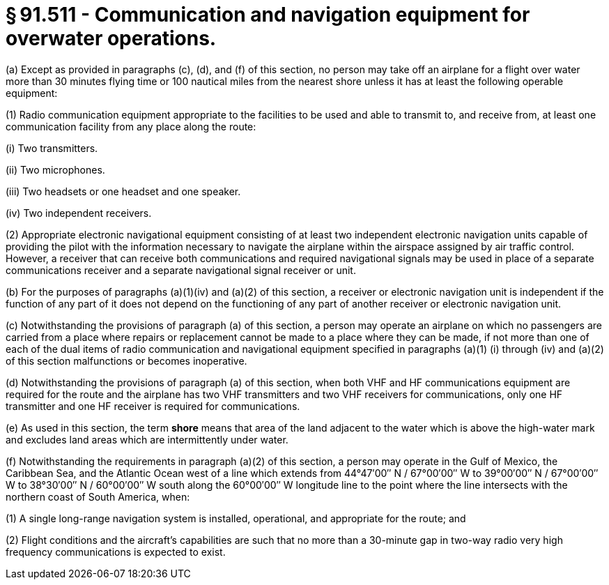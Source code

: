 # § 91.511 - Communication and navigation equipment for overwater operations.

(a) Except as provided in paragraphs (c), (d), and (f) of this section, no person may take off an airplane for a flight over water more than 30 minutes flying time or 100 nautical miles from the nearest shore unless it has at least the following operable equipment:

(1) Radio communication equipment appropriate to the facilities to be used and able to transmit to, and receive from, at least one communication facility from any place along the route:

(i) Two transmitters.

(ii) Two microphones.

(iii) Two headsets or one headset and one speaker.

(iv) Two independent receivers.

(2) Appropriate electronic navigational equipment consisting of at least two independent electronic navigation units capable of providing the pilot with the information necessary to navigate the airplane within the airspace assigned by air traffic control. However, a receiver that can receive both communications and required navigational signals may be used in place of a separate communications receiver and a separate navigational signal receiver or unit.

(b) For the purposes of paragraphs (a)(1)(iv) and (a)(2) of this section, a receiver or electronic navigation unit is independent if the function of any part of it does not depend on the functioning of any part of another receiver or electronic navigation unit.

(c) Notwithstanding the provisions of paragraph (a) of this section, a person may operate an airplane on which no passengers are carried from a place where repairs or replacement cannot be made to a place where they can be made, if not more than one of each of the dual items of radio communication and navigational equipment specified in paragraphs (a)(1) (i) through (iv) and (a)(2) of this section malfunctions or becomes inoperative.

(d) Notwithstanding the provisions of paragraph (a) of this section, when both VHF and HF communications equipment are required for the route and the airplane has two VHF transmitters and two VHF receivers for communications, only one HF transmitter and one HF receiver is required for communications.

(e) As used in this section, the term *shore* means that area of the land adjacent to the water which is above the high-water mark and excludes land areas which are intermittently under water.

(f) Notwithstanding the requirements in paragraph (a)(2) of this section, a person may operate in the Gulf of Mexico, the Caribbean Sea, and the Atlantic Ocean west of a line which extends from 44°47′00″ N / 67°00′00″ W to 39°00′00″ N / 67°00′00″ W to 38°30′00″ N / 60°00′00″ W south along the 60°00′00″ W longitude line to the point where the line intersects with the northern coast of South America, when:

(1) A single long-range navigation system is installed, operational, and appropriate for the route; and

(2) Flight conditions and the aircraft's capabilities are such that no more than a 30-minute gap in two-way radio very high frequency communications is expected to exist.

